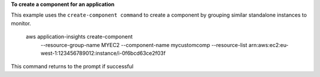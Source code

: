 **To create a component for an application**

This example uses the ``create-component command`` to create a component by grouping similar standalone instances to monitor.

    aws application-insights create-component \
        --resource-group-name MYEC2 \
        --component-name mycustomcomp \
        --resource-list arn:aws:ec2:eu-west-1:123456789012:instance/i-0f6bcd63ce2f03f

This command returns to the prompt if successful